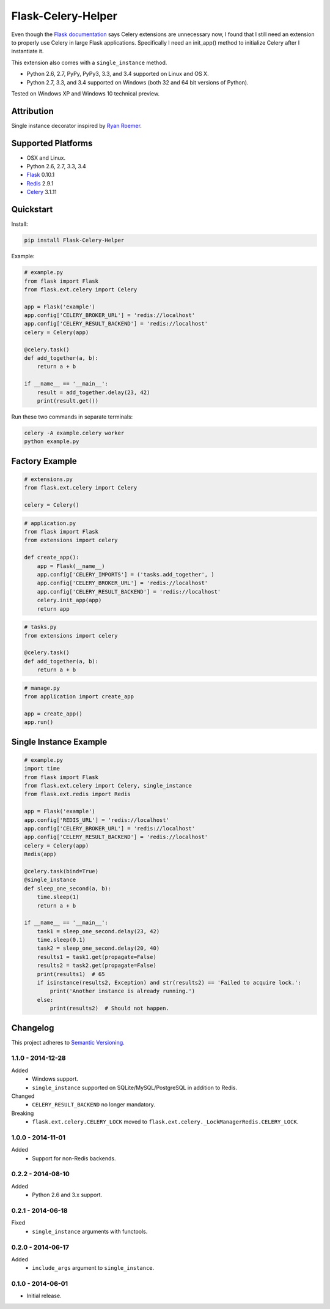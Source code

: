 ===================
Flask-Celery-Helper
===================

Even though the `Flask documentation <http://flask.pocoo.org/docs/patterns/celery/>`_ says Celery extensions are
unnecessary now, I found that I still need an extension to properly use Celery in large Flask applications. Specifically
I need an init_app() method to initialize Celery after I instantiate it.

This extension also comes with a ``single_instance`` method.

* Python 2.6, 2.7, PyPy, PyPy3, 3.3, and 3.4 supported on Linux and OS X.
* Python 2.7, 3.3, and 3.4 supported on Windows (both 32 and 64 bit versions of Python).

Tested on Windows XP and Windows 10 technical preview.

.. image:: https://img.shields.io/appveyor/ci/Robpol86/Flask-Celery-Helper/master.svg?style=flat-square&label=AppVeyor%20CI
   :target: https://ci.appveyor.com/project/Robpol86/Flask-Celery-Helper
   :alt: Build Status Windows

.. image:: https://img.shields.io/travis/Robpol86/Flask-Celery-Helper/master.svg?style=flat-square&label=Travis%20CI
   :target: https://travis-ci.org/Robpol86/Flask-Celery-Helper
   :alt: Build Status

.. image:: https://img.shields.io/codecov/c/github/Robpol86/Flask-Celery-Helper/master.svg?style=flat-square&label=Codecov
   :target: https://codecov.io/github/Robpol86/Flask-Celery-Helper
   :alt: Coverage Status

.. image:: https://img.shields.io/pypi/v/Flask-Celery-Helper.svg?style=flat-square&label=Latest
   :target: https://pypi.python.org/pypi/Flask-Celery-Helper/
   :alt: Latest Version

.. image:: https://img.shields.io/pypi/dm/Flask-Celery-Helper.svg?style=flat-square&label=PyPI%20Downloads
   :target: https://pypi.python.org/pypi/Flask-Celery-Helper/
   :alt: Downloads

Attribution
===========

Single instance decorator inspired by
`Ryan Roemer <http://loose-bits.com/2010/10/distributed-task-locking-in-celery.html>`_.

Supported Platforms
===================

* OSX and Linux.
* Python 2.6, 2.7, 3.3, 3.4
* `Flask <http://flask.pocoo.org/>`_ 0.10.1
* `Redis <http://redis.io/>`_ 2.9.1
* `Celery <http://www.celeryproject.org/>`_ 3.1.11

Quickstart
==========

Install:

.. code:: bash

    pip install Flask-Celery-Helper

Example:

.. code:: python

    # example.py
    from flask import Flask
    from flask.ext.celery import Celery

    app = Flask('example')
    app.config['CELERY_BROKER_URL'] = 'redis://localhost'
    app.config['CELERY_RESULT_BACKEND'] = 'redis://localhost'
    celery = Celery(app)

    @celery.task()
    def add_together(a, b):
        return a + b

    if __name__ == '__main__':
        result = add_together.delay(23, 42)
        print(result.get())

Run these two commands in separate terminals:

.. code:: bash

    celery -A example.celery worker
    python example.py

Factory Example
===============

.. code:: python

    # extensions.py
    from flask.ext.celery import Celery

    celery = Celery()


.. code:: python

    # application.py
    from flask import Flask
    from extensions import celery

    def create_app():
        app = Flask(__name__)
        app.config['CELERY_IMPORTS'] = ('tasks.add_together', )
        app.config['CELERY_BROKER_URL'] = 'redis://localhost'
        app.config['CELERY_RESULT_BACKEND'] = 'redis://localhost'
        celery.init_app(app)
        return app


.. code:: python

    # tasks.py
    from extensions import celery

    @celery.task()
    def add_together(a, b):
        return a + b


.. code:: python

    # manage.py
    from application import create_app

    app = create_app()
    app.run()


Single Instance Example
=======================

.. code:: python

    # example.py
    import time
    from flask import Flask
    from flask.ext.celery import Celery, single_instance
    from flask.ext.redis import Redis

    app = Flask('example')
    app.config['REDIS_URL'] = 'redis://localhost'
    app.config['CELERY_BROKER_URL'] = 'redis://localhost'
    app.config['CELERY_RESULT_BACKEND'] = 'redis://localhost'
    celery = Celery(app)
    Redis(app)

    @celery.task(bind=True)
    @single_instance
    def sleep_one_second(a, b):
        time.sleep(1)
        return a + b

    if __name__ == '__main__':
        task1 = sleep_one_second.delay(23, 42)
        time.sleep(0.1)
        task2 = sleep_one_second.delay(20, 40)
        results1 = task1.get(propagate=False)
        results2 = task2.get(propagate=False)
        print(results1)  # 65
        if isinstance(results2, Exception) and str(results2) == 'Failed to acquire lock.':
            print('Another instance is already running.')
        else:
            print(results2)  # Should not happen.

Changelog
=========

This project adheres to `Semantic Versioning <http://semver.org/>`_.

1.1.0 - 2014-12-28
------------------

Added
    * Windows support.
    * ``single_instance`` supported on SQLite/MySQL/PostgreSQL in addition to Redis.

Changed
    * ``CELERY_RESULT_BACKEND`` no longer mandatory.

Breaking
    * ``flask.ext.celery.CELERY_LOCK`` moved to ``flask.ext.celery._LockManagerRedis.CELERY_LOCK``.

1.0.0 - 2014-11-01
------------------

Added
    * Support for non-Redis backends.

0.2.2 - 2014-08-10
------------------

Added
    * Python 2.6 and 3.x support.

0.2.1 - 2014-06-18
------------------

Fixed
    * ``single_instance`` arguments with functools.

0.2.0 - 2014-06-17
------------------

Added
    * ``include_args`` argument to ``single_instance``.

0.1.0 - 2014-06-01
------------------

* Initial release.
